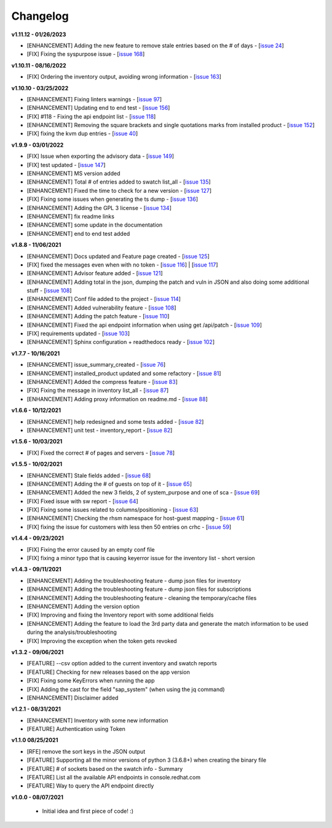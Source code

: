 Changelog
---------


**v1.11.12 - 01/26/2023**

- [ENHANCEMENT] Adding the new feature to remove stale entries based on the # of days - [`issue 24`_]
- [FIX] Fixing the syspurpose issue - [`issue 168`_]

.. _issue 168: https://github.com/C-RH-C/crhc-cli/issues/168
.. _issue 24: https://github.com/C-RH-C/crhc-cli/issues/24



**v1.10.11 - 08/16/2022**

- [FIX] Ordering the inventory output, avoiding wrong information - [`issue 163`_]
.. _issue 163: https://github.com/C-RH-C/crhc-cli/issues/163



**v1.10.10 - 03/25/2022**

- [ENHANCEMENT] Fixing linters warnings - [`issue 97`_]
- [ENHANCEMENT] Updating end to end test - [`issue 156`_]
- [FIX] #118 - Fixing the api endpoint list - [`issue 118`_]
- [ENHANCEMENT] Removing the square brackets and single quotations marks from installed product - [`issue 152`_]
- [FIX] fixing the kvm dup entries - [`issue 40`_]

.. _issue 97: https://github.com/C-RH-C/crhc-cli/issues/97
.. _issue 156: https://github.com/C-RH-C/crhc-cli/issues/156
.. _issue 118: https://github.com/C-RH-C/crhc-cli/issues/118
.. _issue 152: https://github.com/C-RH-C/crhc-cli/issues/152
.. _issue 40: https://github.com/C-RH-C/crhc-cli/issues/40



**v1.9.9 - 03/01/2022**

- [FIX] Issue when exporting the advisory data - [`issue 149`_]
- [FIX] test updated - [`issue 147`_]
- [ENHANCEMENT] MS version added
- [ENHANCEMENT] Total # of entries added to swatch list_all - [`issue 135`_]
- [ENHANCEMENT] Fixed the time to check for a new version - [`issue 127`_]
- [FIX] Fixing some issues when generating the ts dump - [`issue 136`_]
- [ENHANCEMENT] Adding the GPL 3 license - [`issue 134`_]
- [ENHANCEMENT] fix readme links
- [ENHANCEMENT] some update in the documentation
- [ENHANCEMENT] end to end test added

.. _issue 149: https://github.com/C-RH-C/crhc-cli/issues/149
.. _issue 147: https://github.com/C-RH-C/crhc-cli/issues/147
.. _issue 135: https://github.com/C-RH-C/crhc-cli/issues/135
.. _issue 127: https://github.com/C-RH-C/crhc-cli/issues/127
.. _issue 136: https://github.com/C-RH-C/crhc-cli/issues/136
.. _issue 134: https://github.com/C-RH-C/crhc-cli/pull/134



**v1.8.8 - 11/06/2021**

- [ENHANCEMENT] Docs updated and Feature page created - [`issue 125`_]
- [FIX] fixed the messages even when with no token - [`issue 116`_] | [`issue 117`_]
- [ENHANCEMENT] Advisor feature added - [`issue 121`_]
- [ENHANCEMENT] Adding total in the json, dumping the patch and vuln in JSON and also doing some additional stuff - [`issue 108`_]
- [ENHANCEMENT] Conf file added to the project - [`issue 114`_]
- [ENHANCEMENT] Added vulnerability feature - [`issue 108`_]
- [ENHANCEMENT] Adding the patch feature - [`issue 110`_]
- [ENHANCEMENT] Fixed the api endpoint information when using get /api/patch - [`issue 109`_]
- [FIX] requirements updated - [`issue 103`_]
- [ENHANCEMENT] Sphinx configuration + readthedocs ready - [`issue 102`_]

.. _issue 125: https://github.com/C-RH-C/crhc-cli/pull/125
.. _issue 116: https://github.com/C-RH-C/crhc-cli/issues/116
.. _issue 117: https://github.com/C-RH-C/crhc-cli/issues/117
.. _issue 121: https://github.com/C-RH-C/crhc-cli/issues/121
.. _issue 108: https://github.com/C-RH-C/crhc-cli/issues/108
.. _issue 114: https://github.com/C-RH-C/crhc-cli/issues/114
.. _issue 110: https://github.com/C-RH-C/crhc-cli/issues/110
.. _issue 109: https://github.com/C-RH-C/crhc-cli/issues/109
.. _issue 103: https://github.com/C-RH-C/crhc-cli/issues/103
.. _issue 102: https://github.com/C-RH-C/crhc-cli/issues/102



**v1.7.7 - 10/16/2021**

- [ENHANCEMENT] issue_summary_created - [`issue 76`_]
- [ENHANCEMENT] installed_product updated and some refactory - [`issue 81`_]
- [ENHANCEMENT] Added the compress feature - [`issue 83`_]
- [FIX] Fixing the message in inventory list_all - [`issue 87`_]
- [ENHANCEMENT] Adding proxy information on readme.md - [`issue 88`_]

.. _issue 76: https://github.com/C-RH-C/crhc-cli/issues/76
.. _issue 81: https://github.com/C-RH-C/crhc-cli/issues/81
.. _issue 83: https://github.com/C-RH-C/crhc-cli/issues/83
.. _issue 87: https://github.com/C-RH-C/crhc-cli/issues/87
.. _issue 88: https://github.com/C-RH-C/crhc-cli/issues/88



**v1.6.6 - 10/12/2021**

- [ENHANCEMENT] help redesigned and some tests added - [`issue 82`_]
- [ENHANCEMENT] unit test - inventory_report - [`issue 82`_]

.. _issue 82: https://github.com/C-RH-C/crhc-cli/issues/82



**v1.5.6 - 10/03/2021**

- [FIX] Fixed the correct # of pages and servers - [`issue 78`_]

.. _issue 78: https://github.com/C-RH-C/crhc-cli/issues/78



**v1.5.5 - 10/02/2021**

- [ENHANCEMENT] Stale fields added - [`issue 68`_]
- [ENHANCEMENT] Adding the # of guests on top of it - [`issue 65`_]
- [ENHANCEMENT] Added the new 3 fields, 2 of system_purpose and one of sca - [`issue 69`_]
- [FIX] Fixed issue with sw report - [`issue 64`_]
- [FIX] Fixing some issues related to columns/positioning - [`issue 63`_]
- [ENHANCEMENT] Checking the rhsm namespace for host-guest mapping - [`issue 61`_]
- [FIX] fixing the issue for customers with less then 50 entries on crhc - [`issue 59`_]

.. _issue 68: https://github.com/C-RH-C/crhc-cli/issues/68
.. _issue 65: https://github.com/C-RH-C/crhc-cli/issues/65
.. _issue 69: https://github.com/C-RH-C/crhc-cli/issues/69
.. _issue 64: https://github.com/C-RH-C/crhc-cli/issues/64
.. _issue 63: https://github.com/C-RH-C/crhc-cli/issues/63
.. _issue 61: https://github.com/C-RH-C/crhc-cli/issues/61
.. _issue 59: https://github.com/C-RH-C/crhc-cli/issues/59



**v1.4.4 - 09/23/2021**

- [FIX] Fixing the error caused by an empty conf file
- [FIX] fixing a minor typo that is causing keyerror issue for the inventory list - short version



**v1.4.3 - 09/11/2021**

- [ENHANCEMENT] Adding the troubleshooting feature - dump json files for inventory
- [ENHANCEMENT] Adding the troubleshooting feature - dump json files for subscriptions
- [ENHANCEMENT] Adding the troubleshooting feature - cleaning the temporary/cache files
- [ENHANCEMENT] Adding the version option
- [FIX] Improving and fixing the Inventory report with some additional fields
- [ENHANCEMENT] Adding the feature to load the 3rd party data and generate the match information to be used during the analysis/troubleshooting
- [FIX] Improving the exception when the token gets revoked



**v1.3.2 - 09/06/2021**

- [FEATURE] --csv option added to the current inventory and swatch reports
- [FEATURE] Checking for new releases based on the app version
- [FIX] Fixing some KeyErrors when running the app
- [FIX] Adding the cast for the field "sap_system" (when using the jq command)
- [ENHANCEMENT] Disclaimer added



**v1.2.1 - 08/31/2021**

- [ENHANCEMENT] Inventory with some new information
- [FEATURE] Authentication using Token



**v1.1.0 08/25/2021**

- [RFE] remove the sort keys in the JSON output
- [FEATURE] Supporting all the minor versions of python 3 (3.6.8+) when creating the binary file
- [FEATURE] # of sockets based on the swatch info - Summary
- [FEATURE] List all the available API endpoints in console.redhat.com
- [FEATURE] Way to query the API endpoint directly



**v1.0.0 - 08/07/2021**

 - Initial idea and first piece of code! :)
